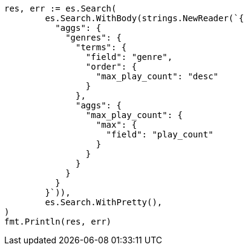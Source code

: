 // Generated from aggregations-bucket-terms-aggregation_71b5b2ba9557d0f296ff2de91727d2f6_test.go
//
[source, go]
----
res, err := es.Search(
	es.Search.WithBody(strings.NewReader(`{
	  "aggs": {
	    "genres": {
	      "terms": {
	        "field": "genre",
	        "order": {
	          "max_play_count": "desc"
	        }
	      },
	      "aggs": {
	        "max_play_count": {
	          "max": {
	            "field": "play_count"
	          }
	        }
	      }
	    }
	  }
	}`)),
	es.Search.WithPretty(),
)
fmt.Println(res, err)
----
